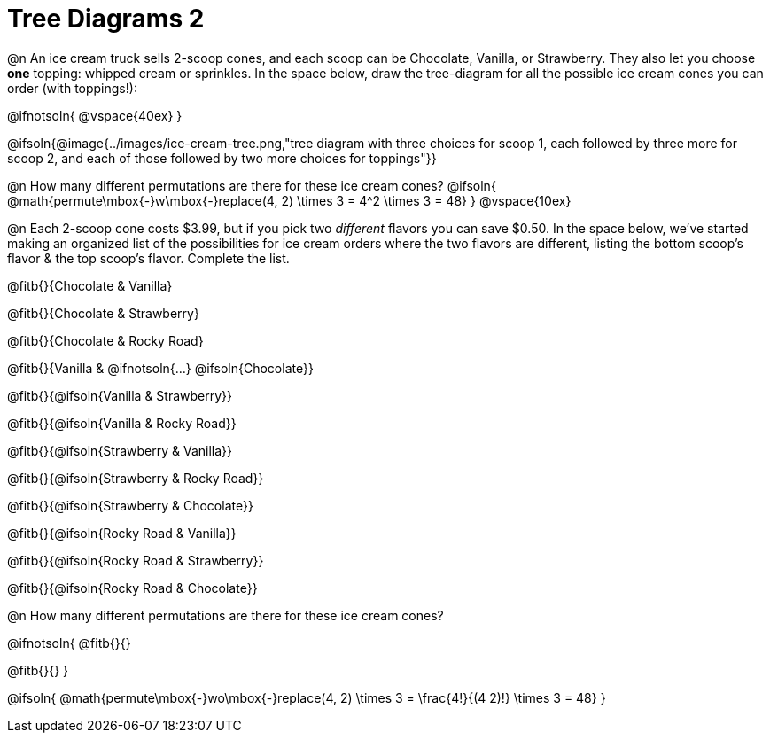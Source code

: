 = Tree Diagrams 2

++++
<style>
#content .fitb{ text-align: left; }

.ulist li { border: solid 1px green; height: 1.5rem; position: relative;}
.ulist li p { border: solid 1px blue; }
.ulist li p .fitb{ border: solid 1px red; }

@media screen {
	.ulist p { min-height: 1.5rem !important; }
}
</style>
++++

@n An ice cream truck sells 2-scoop cones, and each scoop can be Chocolate, Vanilla, or Strawberry. They also let you choose *one* topping: whipped cream or sprinkles. In the space below, draw the tree-diagram for all the possible ice cream cones you can order (with toppings!):

@ifnotsoln{ @vspace{40ex} }

@ifsoln{@image{../images/ice-cream-tree.png,"tree diagram with three choices for scoop 1, each followed by three more for scoop 2, and each of those followed by two more choices for toppings"}}

@n How many different permutations are there for these ice cream cones?
@ifsoln{ @math{permute\mbox{-}w\mbox{-}replace(4, 2) \times 3 = 4^2 \times 3 = 48} }
@vspace{10ex}

@n Each 2-scoop cone costs $3.99, but if you pick two _different_ flavors you can save $0.50. In the space below, we've started making an organized list of the possibilities for ice cream orders where the two flavors are different, listing the bottom scoop's flavor & the top scoop's flavor.  Complete the list.

@fitb{}{Chocolate & Vanilla}

@fitb{}{Chocolate & Strawberry}

@fitb{}{Chocolate & Rocky Road}

@fitb{}{Vanilla & @ifnotsoln{...} @ifsoln{Chocolate}}

@fitb{}{@ifsoln{Vanilla & Strawberry}}

@fitb{}{@ifsoln{Vanilla & Rocky Road}}

@fitb{}{@ifsoln{Strawberry & Vanilla}}

@fitb{}{@ifsoln{Strawberry & Rocky Road}}

@fitb{}{@ifsoln{Strawberry & Chocolate}}

@fitb{}{@ifsoln{Rocky Road & Vanilla}}

@fitb{}{@ifsoln{Rocky Road & Strawberry}}

@fitb{}{@ifsoln{Rocky Road & Chocolate}}

@n How many different permutations are there for these ice cream cones?

@ifnotsoln{
@fitb{}{}

@fitb{}{}
}

@ifsoln{ @math{permute\mbox{-}wo\mbox{-}replace(4, 2) \times 3 = \frac{4!}{(4 2)!} \times 3 = 48} }
